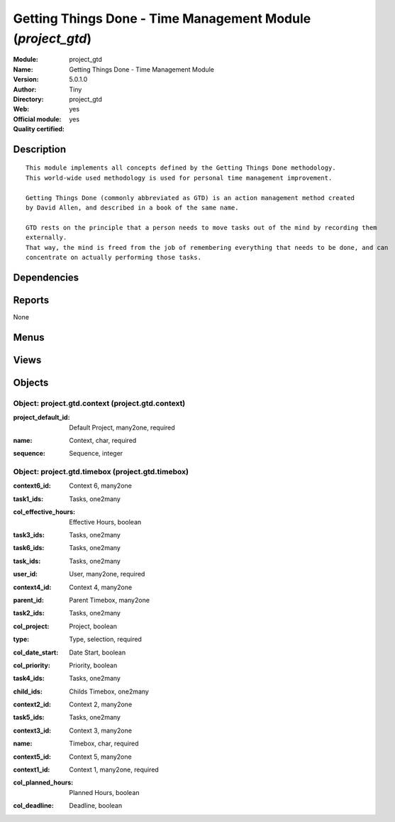 
.. i18n: .. module:: project_gtd
.. i18n:     :synopsis: Getting Things Done - Time Management Module (Official, Quality Certified)
.. i18n:     :noindex:
.. i18n: .. 

.. module:: project_gtd
    :synopsis: Getting Things Done - Time Management Module (Official, Quality Certified)
    :noindex:
.. 

.. i18n: .. raw:: html
.. i18n: 
.. i18n:     <link rel="stylesheet" href="../_static/hide_objects_in_sidebar.css" type="text/css" />

.. raw:: html

    <link rel="stylesheet" href="../_static/hide_objects_in_sidebar.css" type="text/css" />

.. i18n: Getting Things Done - Time Management Module (*project_gtd*)
.. i18n: ============================================================
.. i18n: :Module: project_gtd
.. i18n: :Name: Getting Things Done - Time Management Module
.. i18n: :Version: 5.0.1.0
.. i18n: :Author: Tiny
.. i18n: :Directory: project_gtd
.. i18n: :Web: 
.. i18n: :Official module: yes
.. i18n: :Quality certified: yes

Getting Things Done - Time Management Module (*project_gtd*)
============================================================
:Module: project_gtd
:Name: Getting Things Done - Time Management Module
:Version: 5.0.1.0
:Author: Tiny
:Directory: project_gtd
:Web: 
:Official module: yes
:Quality certified: yes

.. i18n: Description
.. i18n: -----------

Description
-----------

.. i18n: ::
.. i18n: 
.. i18n:   This module implements all concepts defined by the Getting Things Done methodology. 
.. i18n:   This world-wide used methodology is used for personal time management improvement.
.. i18n:   
.. i18n:   Getting Things Done (commonly abbreviated as GTD) is an action management method created 
.. i18n:   by David Allen, and described in a book of the same name.
.. i18n:   
.. i18n:   GTD rests on the principle that a person needs to move tasks out of the mind by recording them 
.. i18n:   externally. 
.. i18n:   That way, the mind is freed from the job of remembering everything that needs to be done, and can 
.. i18n:   concentrate on actually performing those tasks.

::

  This module implements all concepts defined by the Getting Things Done methodology. 
  This world-wide used methodology is used for personal time management improvement.
  
  Getting Things Done (commonly abbreviated as GTD) is an action management method created 
  by David Allen, and described in a book of the same name.
  
  GTD rests on the principle that a person needs to move tasks out of the mind by recording them 
  externally. 
  That way, the mind is freed from the job of remembering everything that needs to be done, and can 
  concentrate on actually performing those tasks.

.. i18n: Dependencies
.. i18n: ------------

Dependencies
------------

.. i18n:  * :mod:`project`

 * :mod:`project`

.. i18n: Reports
.. i18n: -------

Reports
-------

.. i18n: None

None

.. i18n: Menus
.. i18n: -------

Menus
-------

.. i18n:  * Project Management/Configuration/Time Management
.. i18n:  * Project Management/Configuration/Time Management/Contexts
.. i18n:  * Project Management/Configuration/Time Management/Contexts/My Contexts
.. i18n:  * Project Management/Configuration/Time Management/Timeboxes
.. i18n:  * Project Management/Configuration/Time Management/Timeboxes/My Timeboxes
.. i18n:  * Project Management/Time Management
.. i18n:  * Project Management/Time Management/My Inbox
.. i18n:  * Project Management/Time Management/All My Timeboxes
.. i18n:  * Project Management/Time Management/My Daily Timebox

 * Project Management/Configuration/Time Management
 * Project Management/Configuration/Time Management/Contexts
 * Project Management/Configuration/Time Management/Contexts/My Contexts
 * Project Management/Configuration/Time Management/Timeboxes
 * Project Management/Configuration/Time Management/Timeboxes/My Timeboxes
 * Project Management/Time Management
 * Project Management/Time Management/My Inbox
 * Project Management/Time Management/All My Timeboxes
 * Project Management/Time Management/My Daily Timebox

.. i18n: Views
.. i18n: -----

Views
-----

.. i18n:  * project.gtd.context.tree (tree)
.. i18n:  * project.gtd.context.form (form)
.. i18n:  * project.gtd.timebox.tree (tree)
.. i18n:  * project.gtd.timebox.form (form)
.. i18n:  * project.task.gtd.inbox.tree (tree)
.. i18n:  * project.gtd.timebox.treelist (tree)
.. i18n:  * \* INHERIT project.task.form.timebox (form)

 * project.gtd.context.tree (tree)
 * project.gtd.context.form (form)
 * project.gtd.timebox.tree (tree)
 * project.gtd.timebox.form (form)
 * project.task.gtd.inbox.tree (tree)
 * project.gtd.timebox.treelist (tree)
 * \* INHERIT project.task.form.timebox (form)

.. i18n: Objects
.. i18n: -------

Objects
-------

.. i18n: Object: project.gtd.context (project.gtd.context)
.. i18n: #################################################

Object: project.gtd.context (project.gtd.context)
#################################################

.. i18n: :project_default_id: Default Project, many2one, required

:project_default_id: Default Project, many2one, required

.. i18n: :name: Context, char, required

:name: Context, char, required

.. i18n: :sequence: Sequence, integer

:sequence: Sequence, integer

.. i18n: Object: project.gtd.timebox (project.gtd.timebox)
.. i18n: #################################################

Object: project.gtd.timebox (project.gtd.timebox)
#################################################

.. i18n: :context6_id: Context 6, many2one

:context6_id: Context 6, many2one

.. i18n: :task1_ids: Tasks, one2many

:task1_ids: Tasks, one2many

.. i18n: :col_effective_hours: Effective Hours, boolean

:col_effective_hours: Effective Hours, boolean

.. i18n: :task3_ids: Tasks, one2many

:task3_ids: Tasks, one2many

.. i18n: :task6_ids: Tasks, one2many

:task6_ids: Tasks, one2many

.. i18n: :task_ids: Tasks, one2many

:task_ids: Tasks, one2many

.. i18n: :user_id: User, many2one, required

:user_id: User, many2one, required

.. i18n: :context4_id: Context 4, many2one

:context4_id: Context 4, many2one

.. i18n: :parent_id: Parent Timebox, many2one

:parent_id: Parent Timebox, many2one

.. i18n: :task2_ids: Tasks, one2many

:task2_ids: Tasks, one2many

.. i18n: :col_project: Project, boolean

:col_project: Project, boolean

.. i18n: :type: Type, selection, required

:type: Type, selection, required

.. i18n: :col_date_start: Date Start, boolean

:col_date_start: Date Start, boolean

.. i18n: :col_priority: Priority, boolean

:col_priority: Priority, boolean

.. i18n: :task4_ids: Tasks, one2many

:task4_ids: Tasks, one2many

.. i18n: :child_ids: Childs Timebox, one2many

:child_ids: Childs Timebox, one2many

.. i18n: :context2_id: Context 2, many2one

:context2_id: Context 2, many2one

.. i18n: :task5_ids: Tasks, one2many

:task5_ids: Tasks, one2many

.. i18n: :context3_id: Context 3, many2one

:context3_id: Context 3, many2one

.. i18n: :name: Timebox, char, required

:name: Timebox, char, required

.. i18n: :context5_id: Context 5, many2one

:context5_id: Context 5, many2one

.. i18n: :context1_id: Context 1, many2one, required

:context1_id: Context 1, many2one, required

.. i18n: :col_planned_hours: Planned Hours, boolean

:col_planned_hours: Planned Hours, boolean

.. i18n: :col_deadline: Deadline, boolean

:col_deadline: Deadline, boolean
